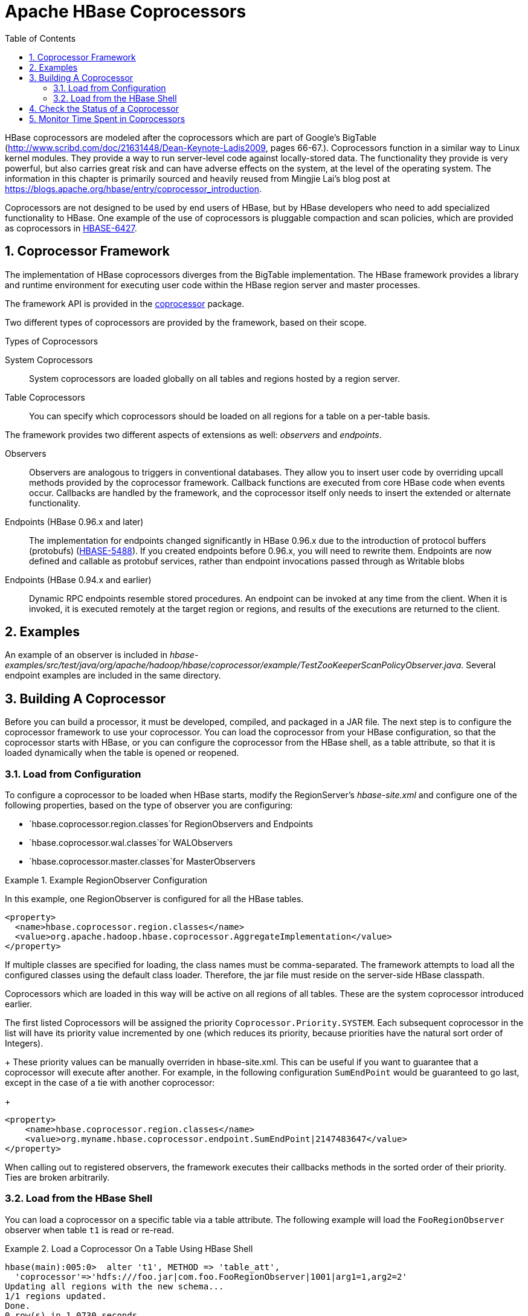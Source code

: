 ////
/**
 *
 * Licensed to the Apache Software Foundation (ASF) under one
 * or more contributor license agreements.  See the NOTICE file
 * distributed with this work for additional information
 * regarding copyright ownership.  The ASF licenses this file
 * to you under the Apache License, Version 2.0 (the
 * "License"); you may not use this file except in compliance
 * with the License.  You may obtain a copy of the License at
 *
 *     http://www.apache.org/licenses/LICENSE-2.0
 *
 * Unless required by applicable law or agreed to in writing, software
 * distributed under the License is distributed on an "AS IS" BASIS,
 * WITHOUT WARRANTIES OR CONDITIONS OF ANY KIND, either express or implied.
 * See the License for the specific language governing permissions and
 * limitations under the License.
 */
////

[[cp]]
= Apache HBase Coprocessors
:doctype: book
:numbered:
:toc: left
:icons: font
:experimental:

HBase coprocessors are modeled after the coprocessors which are part of Google's BigTable (http://www.scribd.com/doc/21631448/Dean-Keynote-Ladis2009, pages 66-67.). Coprocessors function in a similar way to Linux kernel modules.
They provide a way to run server-level code against locally-stored data.
The functionality they provide is very powerful, but also carries great risk and can have adverse effects on the system, at the level of the operating system.
The information in this chapter is primarily sourced and heavily reused from Mingjie Lai's blog post at https://blogs.apache.org/hbase/entry/coprocessor_introduction.

Coprocessors are not designed to be used by end users of HBase, but by HBase developers who need to add specialized functionality to HBase.
One example of the use of coprocessors is pluggable compaction and scan policies, which are provided as coprocessors in link:https://issues.apache.org/jira/browse/HBASE-6427[HBASE-6427].

== Coprocessor Framework

The implementation of HBase coprocessors diverges from the BigTable implementation.
The HBase framework provides a library and runtime environment for executing user code within the HBase region server and master processes.

The framework API is provided in the link:https://hbase.apache.org/apidocs/org/apache/hadoop/hbase/coprocessor/package-summary.html[coprocessor] package.

Two different types of coprocessors are provided by the framework, based on their scope.

.Types of Coprocessors

System Coprocessors::
  System coprocessors are loaded globally on all tables and regions hosted by a region server.

Table Coprocessors::
  You can specify which coprocessors should be loaded on all regions for a table on a per-table basis.

The framework provides two different aspects of extensions as well: _observers_ and _endpoints_.

Observers::
  Observers are analogous to triggers in conventional databases.
  They allow you to insert user code by overriding upcall methods provided by the coprocessor framework.
  Callback functions are executed from core HBase code when events occur.
  Callbacks are handled by the framework, and the coprocessor itself only needs to insert the extended or alternate functionality.

Endpoints (HBase 0.96.x and later)::
  The implementation for endpoints changed significantly in HBase 0.96.x due to the introduction of protocol buffers (protobufs) (link:https://issues.apache.org/jira/browse/HBASE-5448[HBASE-5488]). If you created endpoints before 0.96.x, you will need to rewrite them.
  Endpoints are now defined and callable as protobuf services, rather than endpoint invocations passed through as Writable blobs

Endpoints (HBase 0.94.x and earlier)::
  Dynamic RPC endpoints resemble stored procedures.
  An endpoint can be invoked at any time from the client.
  When it is invoked, it is executed remotely at the target region or regions, and results of the executions are returned to the client.

== Examples

An example of an observer is included in _hbase-examples/src/test/java/org/apache/hadoop/hbase/coprocessor/example/TestZooKeeperScanPolicyObserver.java_.
Several endpoint examples are included in the same directory.

== Building A Coprocessor

Before you can build a processor, it must be developed, compiled, and packaged in a JAR file.
The next step is to configure the coprocessor framework to use your coprocessor.
You can load the coprocessor from your HBase configuration, so that the coprocessor starts with HBase, or you can configure the coprocessor from the HBase shell, as a table attribute, so that it is loaded dynamically when the table is opened or reopened.

=== Load from Configuration

To configure a coprocessor to be loaded when HBase starts, modify the RegionServer's _hbase-site.xml_ and configure one of the following properties, based on the type of observer you are configuring:

* `hbase.coprocessor.region.classes`for RegionObservers and Endpoints
* `hbase.coprocessor.wal.classes`for WALObservers
* `hbase.coprocessor.master.classes`for MasterObservers

.Example RegionObserver Configuration
====
In this example, one RegionObserver is configured for all the HBase tables.

[source,xml]
----
<property>
  <name>hbase.coprocessor.region.classes</name>
  <value>org.apache.hadoop.hbase.coprocessor.AggregateImplementation</value>
</property>
----
====

If multiple classes are specified for loading, the class names must be comma-separated.
The framework attempts to load all the configured classes using the default class loader.
Therefore, the jar file must reside on the server-side HBase classpath.

Coprocessors which are loaded in this way will be active on all regions of all tables.
These are the system coprocessor introduced earlier.

The first listed Coprocessors will be assigned the priority `Coprocessor.Priority.SYSTEM`.
Each subsequent coprocessor in the list will have its priority value incremented by one (which
reduces its priority, because priorities have the natural sort order of Integers).

+
These priority values can be manually overriden in hbase-site.xml. This can be useful if you
want to guarantee that a coprocessor will execute after another. For example, in the following
configuration `SumEndPoint` would be guaranteed to go last, except in the case of a tie with
another coprocessor:
+
[source,xml]
----
<property>
    <name>hbase.coprocessor.region.classes</name>
    <value>org.myname.hbase.coprocessor.endpoint.SumEndPoint|2147483647</value>
</property>
----
When calling out to registered observers, the framework executes their callbacks methods in the sorted order of their priority.
Ties are broken arbitrarily.

=== Load from the HBase Shell

You can load a coprocessor on a specific table via a table attribute.
The following example will load the `FooRegionObserver` observer when table `t1` is read or re-read.

.Load a Coprocessor On a Table Using HBase Shell
====
----
hbase(main):005:0>  alter 't1', METHOD => 'table_att',
  'coprocessor'=>'hdfs:///foo.jar|com.foo.FooRegionObserver|1001|arg1=1,arg2=2'
Updating all regions with the new schema...
1/1 regions updated.
Done.
0 row(s) in 1.0730 seconds

hbase(main):006:0> describe 't1'
DESCRIPTION                                                        ENABLED
 {NAME => 't1', coprocessor$1 => 'hdfs:///foo.jar|com.foo.FooRegio false
 nObserver|1001|arg1=1,arg2=2', FAMILIES => [{NAME => 'c1', DATA_B
 LOCK_ENCODING => 'NONE', BLOOMFILTER => 'NONE', REPLICATION_SCOPE
  => '0', VERSIONS => '3', COMPRESSION => 'NONE', MIN_VERSIONS =>
 '0', TTL => '2147483647', KEEP_DELETED_CELLS => 'false', BLOCKSIZ
 E => '65536', IN_MEMORY => 'false', ENCODE_ON_DISK => 'true', BLO
 CKCACHE => 'true'}, {NAME => 'f1', DATA_BLOCK_ENCODING => 'NONE',
  BLOOMFILTER => 'NONE', REPLICATION_SCOPE => '0', VERSIONS => '3'
 , COMPRESSION => 'NONE', MIN_VERSIONS => '0', TTL => '2147483647'
 , KEEP_DELETED_CELLS => 'false', BLOCKSIZE => '65536', IN_MEMORY
 => 'false', ENCODE_ON_DISK => 'true', BLOCKCACHE => 'true'}]}
1 row(s) in 0.0190 seconds
----
====

The coprocessor framework will try to read the class information from the coprocessor table attribute value.
The value contains four pieces of information which are separated by the `|` character.

* File path: The jar file containing the coprocessor implementation must be in a location where all region servers can read it.
  You could copy the file onto the local disk on each region server, but it is recommended to store it in HDFS.
* Class name: The full class name of the coprocessor.
* Priority: An integer.
  The framework will determine the execution sequence of all configured observers registered at the same hook using priorities.
  This field can be left blank.
  In that case the framework will assign a default priority value.
* Arguments: This field is passed to the coprocessor implementation.

.Unload a Coprocessor From a Table Using HBase Shell
====
----

hbase(main):007:0> alter 't1', METHOD => 'table_att_unset',
hbase(main):008:0*   NAME => 'coprocessor$1'
Updating all regions with the new schema...
1/1 regions updated.
Done.
0 row(s) in 1.1130 seconds

hbase(main):009:0> describe 't1'
DESCRIPTION                                                        ENABLED
 {NAME => 't1', FAMILIES => [{NAME => 'c1', DATA_BLOCK_ENCODING => false
  'NONE', BLOOMFILTER => 'NONE', REPLICATION_SCOPE => '0', VERSION
 S => '3', COMPRESSION => 'NONE', MIN_VERSIONS => '0', TTL => '214
 7483647', KEEP_DELETED_CELLS => 'false', BLOCKSIZE => '65536', IN
 _MEMORY => 'false', ENCODE_ON_DISK => 'true', BLOCKCACHE => 'true
 '}, {NAME => 'f1', DATA_BLOCK_ENCODING => 'NONE', BLOOMFILTER =>
 'NONE', REPLICATION_SCOPE => '0', VERSIONS => '3', COMPRESSION =>
  'NONE', MIN_VERSIONS => '0', TTL => '2147483647', KEEP_DELETED_C
 ELLS => 'false', BLOCKSIZE => '65536', IN_MEMORY => 'false', ENCO
 DE_ON_DISK => 'true', BLOCKCACHE => 'true'}]}
1 row(s) in 0.0180 seconds
----
====

WARNING: There is no guarantee that the framework will load a given coprocessor successfully.
For example, the shell command neither guarantees a jar file exists at a particular location nor verifies whether the given class is actually contained in the jar file.

== Check the Status of a Coprocessor

To check the status of a coprocessor after it has been configured, use the `status` HBase Shell command.

----

hbase(main):020:0> status 'detailed'
version 0.92-tm-6
0 regionsInTransition
master coprocessors: []
1 live servers
    localhost:52761 1328082515520
        requestsPerSecond=3, numberOfOnlineRegions=3, usedHeapMB=32, maxHeapMB=995
        -ROOT-,,0
            numberOfStores=1, numberOfStorefiles=1, storefileUncompressedSizeMB=0, storefileSizeMB=0, memstoreSizeMB=0,
storefileIndexSizeMB=0, readRequestsCount=54, writeRequestsCount=1, rootIndexSizeKB=0, totalStaticIndexSizeKB=0,
totalStaticBloomSizeKB=0, totalCompactingKVs=0, currentCompactedKVs=0, compactionProgressPct=NaN, coprocessors=[]
        .META.,,1
            numberOfStores=1, numberOfStorefiles=0, storefileUncompressedSizeMB=0, storefileSizeMB=0, memstoreSizeMB=0,
storefileIndexSizeMB=0, readRequestsCount=97, writeRequestsCount=4, rootIndexSizeKB=0, totalStaticIndexSizeKB=0,
totalStaticBloomSizeKB=0, totalCompactingKVs=0, currentCompactedKVs=0, compactionProgressPct=NaN, coprocessors=[]
        t1,,1328082575190.c0491168a27620ffe653ec6c04c9b4d1.
            numberOfStores=2, numberOfStorefiles=1, storefileUncompressedSizeMB=0, storefileSizeMB=0, memstoreSizeMB=0,
storefileIndexSizeMB=0, readRequestsCount=0, writeRequestsCount=0, rootIndexSizeKB=0, totalStaticIndexSizeKB=0,
totalStaticBloomSizeKB=0, totalCompactingKVs=0, currentCompactedKVs=0, compactionProgressPct=NaN,
coprocessors=[AggregateImplementation]
0 dead servers
----

== Monitor Time Spent in Coprocessors

HBase 0.98.5 introduced the ability to monitor some statistics relating to the amount of time spent executing a given coprocessor.
You can see these statistics via the HBase Metrics framework (see <<hbase_metrics>> or the Web UI for a given Region Server, via the _Coprocessor Metrics_ tab.
These statistics are valuable for debugging and benchmarking the performance impact of a given coprocessor on your cluster.
Tracked statistics include min, max, average, and 90th, 95th, and 99th percentile.
All times are shown in milliseconds.
The statistics are calculated over coprocessor execution samples recorded during the reporting interval, which is 10 seconds by default.
The metrics sampling rate as described in <<hbase_metrics>>.

.Coprocessor Metrics UI
image::coprocessor_stats.png[]
